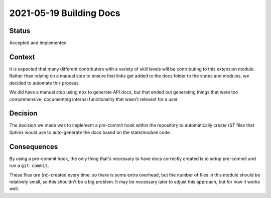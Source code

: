 2021-05-19 Building Docs
========================

Status
------

Accepted and Implemented

Context
-------

It is expected that many different contributors with a variety of skill levels
will be contributing to this extension module. Rather than relying on a manual
step to ensure that links get added to the docs folder to the states and
modules, we decided to automate this process.

We did have a manual step using ``nox`` to generate API docs, but that ended
out generating things that were too comprehensive, documenting internal
functionality that wasn't relevant for a user.

Decision
--------

The decision we made was to implement a pre-commit hook within the repository
to automatically create rST files that Sphinx would use to auto-generate the
docs based on the state/module code.


Consequences
------------

By using a pre-commit hook, the only thing that's necessary to have docs
correctly created is to setup pre-commit and run a ``git commit``.

These files *are* (re)-created every time, so there is some extra overhead, but
the number of files in this module should be relatively small, so this
shouldn't be a big problem. It may be necessary later to adjust this approach,
but for now it works well.
